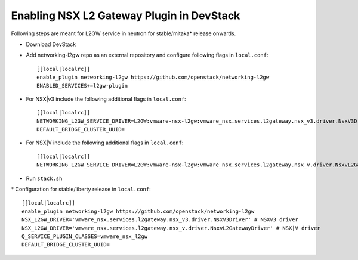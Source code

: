 ============================================
 Enabling NSX L2 Gateway Plugin in DevStack
============================================

Following steps are meant for L2GW service in neutron for stable/mitaka* release onwards.

- Download DevStack

- Add networking-l2gw repo as an external repository and configure following flags in ``local.conf``::

     [[local|localrc]]
     enable_plugin networking-l2gw https://github.com/openstack/networking-l2gw
     ENABLED_SERVICES+=l2gw-plugin

- For NSX|v3 include the following additional flags in ``local.conf``::

     [[local|localrc]]
     NETWORKING_L2GW_SERVICE_DRIVER=L2GW:vmware-nsx-l2gw:vmware_nsx.services.l2gateway.nsx_v3.driver.NsxV3Driver:default
     DEFAULT_BRIDGE_CLUSTER_UUID=

- For NSX|V include the following additional flags in ``local.conf``::

     [[local|localrc]]
     NETWORKING_L2GW_SERVICE_DRIVER=L2GW:vmware-nsx-l2gw:vmware_nsx.services.l2gateway.nsx_v.driver.NsxvL2GatewayDriver:default

- Run ``stack.sh``

\* Configuration for stable/liberty release in ``local.conf``::

     [[local|localrc]]
     enable_plugin networking-l2gw https://github.com/openstack/networking-l2gw
     NSX_L2GW_DRIVER='vmware_nsx.services.l2gateway.nsx_v3.driver.NsxV3Driver' # NSXv3 driver
     NSX_L2GW_DRIVER='vmware_nsx.services.l2gateway.nsx_v.driver.NsxvL2GatewayDriver' # NSX|V driver
     Q_SERVICE_PLUGIN_CLASSES=vmware_nsx_l2gw
     DEFAULT_BRIDGE_CLUSTER_UUID=
